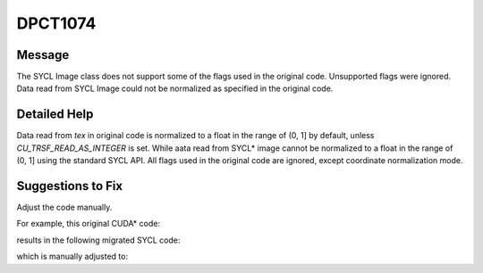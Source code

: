 .. _DPCT1074:

DPCT1074
========

Message
-------

.. _msg-1074-start:

The SYCL Image class does not support some of the flags used in the original code.
Unsupported flags were ignored. Data read from SYCL Image could not be normalized
as specified in the original code.

.. _msg-1074-end:

Detailed Help
-------------

Data read from `tex` in original code is normalized to a float in the range of (0, 1]
by default, unless `CU_TRSF_READ_AS_INTEGER` is set.
While aata read from SYCL\* image cannot be normalized to a float in the range of (0, 1]
using the standard SYCL API. All flags used in the original code are ignored,
except coordinate normalization mode.

Suggestions to Fix
------------------

Adjust the code manually.

For example, this original CUDA\* code:

.. code-block:: cpp
   :linenos:
  
     // User does not set CU_TRSF_READ_AS_INTEGER here.
     cuTexRefSetFlags(tex, CU_TRSF_NORMALIZED_COORDINATES);
     cuTexRefSetFormat(tex, CU_AD_FORMAT_UNSIGNED_INT16, 1);
     ...
     result = tex2D<float>(tex, 0.5f, 0.5f);

results in the following migrated SYCL code:

.. code-block:: cpp
   :linenos:
  
     /*
     DPCT1074:0: The SYCL Image class does not support some of the flags used in
     the original code. Unsupported flags were ignored. Data read from SYCL Image
     could not be normalized as specified in the original code.
     */
     tex->set(sycl::coordinate_normalization_mode::normalized);
     tex->set_channel_type(sycl::image_channel_type::unsigned_int16);
     tex->set_channel_num(1);
     ...
     result = tex.read(0.5f, 0.5f); // data normalization does not match original code

which is manually adjusted to:

.. code-block:: cpp
   :linenos:
  
     tex->set(sycl::coordinate_normalization_mode::normalized);
     tex->set_channel_type(sycl::image_channel_type::unsigned_int16);
     tex->set_channel_num(1);
     ...
     result = tex.read(0.5f, 0.5f) / float(std::numeric_limits<std::uint16_t>::max());
